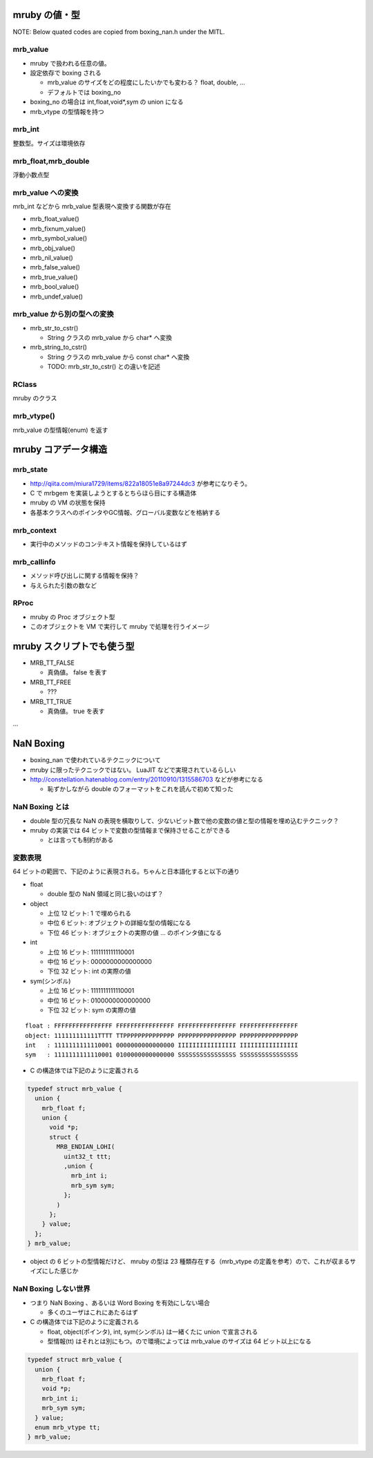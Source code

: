mruby の値・型
##############

NOTE: Below quated codes are copied from boxing_nan.h under the MITL.

mrb_value
*********

* mruby で扱われる任意の値。
* 設定依存で boxing される

  - mrb_value のサイズをどの程度にしたいかでも変わる？ float, double, ...
  - デフォルトでは boxing_no

* boxing_no の場合は int,float,void*,sym の union になる
* mrb_vtype の型情報を持つ

mrb_int
*******

整数型。サイズは環境依存

mrb_float,mrb_double
********************

浮動小数点型

mrb_value への変換
******************

mrb_int などから mrb_value 型表現へ変換する関数が存在

* mrb_float_value()
* mrb_fixnum_value()
* mrb_symbol_value()
* mrb_obj_value()
* mrb_nil_value()
* mrb_false_value()
* mrb_true_value()
* mrb_bool_value()
* mrb_undef_value()

mrb_value から別の型への変換
****************************

* mrb_str_to_cstr()

  - String クラスの mrb_value から char* へ変換

* mrb_string_to_cstr()

  - String クラスの mrb_value から const char* へ変換
  - TODO: mrb_str_to_cstr() との違いを記述

RClass
******

mruby のクラス

mrb_vtype()
***********

mrb_value の型情報(enum) を返す


mruby コアデータ構造
##########################

mrb_state
*********

* http://qiita.com/miura1729/items/822a18051e8a97244dc3 が参考になりそう。

* C で mrbgem を実装しようとするとちらほら目にする構造体
* mruby の VM の状態を保持
* 各基本クラスへのポインタやGC情報、グローバル変数などを格納する

mrb_context
************

* 実行中のメソッドのコンテキスト情報を保持しているはず

mrb_callinfo
************

* メソッド呼び出しに関する情報を保持？
* 与えられた引数の数など

RProc
******

* mruby の Proc オブジェクト型
* このオブジェクトを VM で実行して mruby で処理を行うイメージ

mruby スクリプトでも使う型
##########################

* MRB_TT_FALSE

  - 真偽値。 false を表す

* MRB_TT_FREE

  - ???

* MRB_TT_TRUE

  - 真偽値。 true を表す

...

NaN Boxing
###########

* boxing_nan で使われているテクニックについて

* mruby に限ったテクニックではない。 LuaJIT などで実現されているらしい
* http://constellation.hatenablog.com/entry/20110910/1315586703 などが参考になる

  - 恥ずかしながら double のフォーマットをこれを読んで初めて知った

NaN Boxing とは
***************

* double 型の冗長な NaN の表現を横取りして、少ないビット数で他の変数の値と型の情報を埋め込むテクニック？
* mruby の実装では 64 ビットで変数の型情報まで保持させることができる

  - とは言っても制約がある

変数表現
********

64 ビットの範囲で、下記のように表現される。ちゃんと日本語化すると以下の通り

* float
  
  - double 型の NaN 領域と同じ扱いのはず？

* object
  
  - 上位 12 ビット: 1 で埋められる
  - 中位  6 ビット: オブジェクトの詳細な型の情報になる
  - 下位 46 ビット: オブジェクトの実際の値 ... のポインタ値になる

* int
  
  - 上位 16 ビット: 1111111111110001
  - 中位 16 ビット: 0000000000000000
  - 下位 32 ビット: int の実際の値

* sym(シンボル)
  
  - 上位 16 ビット: 1111111111110001
  - 中位 16 ビット: 0100000000000000
  - 下位 32 ビット: sym の実際の値

::

  float : FFFFFFFFFFFFFFFF FFFFFFFFFFFFFFFF FFFFFFFFFFFFFFFF FFFFFFFFFFFFFFFF
  object: 111111111111TTTT TTPPPPPPPPPPPPPP PPPPPPPPPPPPPPPP PPPPPPPPPPPPPPPP
  int   : 1111111111110001 0000000000000000 IIIIIIIIIIIIIIII IIIIIIIIIIIIIIII
  sym   : 1111111111110001 0100000000000000 SSSSSSSSSSSSSSSS SSSSSSSSSSSSSSSS

* C の構造体では下記のように定義される

.. code :: c

  typedef struct mrb_value {
    union {
      mrb_float f;
      union {
        void *p;
        struct {
          MRB_ENDIAN_LOHI(
            uint32_t ttt;
            ,union {
              mrb_int i;
              mrb_sym sym;
            };
          )
        };
      } value;
    };
  } mrb_value;

* object の 6 ビットの型情報だけど、 mruby の型は 23 種類存在する（mrb_vtype の定義を参考）ので、これが収まるサイズにした感じか

NaN Boxing しない世界
*********************

* つまり NaN Boxing 、あるいは Word Boxing を有効にしない場合

  - 多くのユーザはこれにあたるはず

* C の構造体では下記のように定義される

  - float, object(ポインタ), int, sym(シンボル) は一緒くたに union で宣言される
  - 型情報(tt) はそれとは別にもつ。ので環境によっては mrb_value のサイズは 64 ビット以上になる

.. code :: c

  typedef struct mrb_value {
    union {
      mrb_float f;
      void *p;
      mrb_int i;
      mrb_sym sym;
    } value;
    enum mrb_vtype tt;
  } mrb_value;
